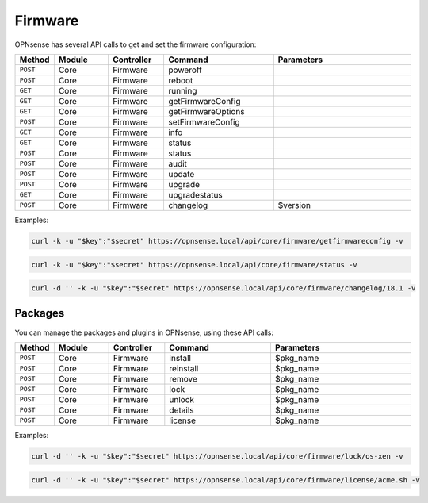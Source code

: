 Firmware
~~~~~~~~
OPNsense has several API calls to get and set the firmware configuration:

.. csv-table::
   :header: "Method", "Module", "Controller", "Command", "Parameters"
   :widths: 4, 15, 15, 30, 40

   "``POST``","Core","Firmware","poweroff",""
   "``POST``","Core","Firmware","reboot",""
   "``GET``","Core","Firmware","running",""
   "``GET``","Core","Firmware","getFirmwareConfig",""
   "``GET``","Core","Firmware","getFirmwareOptions",""
   "``POST``","Core","Firmware","setFirmwareConfig",""
   "``GET``","Core","Firmware","info",""
   "``GET``","Core","Firmware","status",""
   "``POST``","Core","Firmware","status",""
   "``POST``","Core","Firmware","audit",""
   "``POST``","Core","Firmware","update",""
   "``POST``","Core","Firmware","upgrade",""
   "``GET``","Core","Firmware","upgradestatus",""
   "``POST``","Core","Firmware","changelog","$version"

Examples:

.. code-block:: sh

    curl -k -u "$key":"$secret" https://opnsense.local/api/core/firmware/getfirmwareconfig -v

.. code-block:: sh

    curl -k -u "$key":"$secret" https://opnsense.local/api/core/firmware/status -v

.. code-block:: sh

    curl -d '' -k -u "$key":"$secret" https://opnsense.local/api/core/firmware/changelog/18.1 -v


Packages
........
You can manage the packages and plugins in OPNsense, using these API calls:

.. csv-table::
   :header: "Method", "Module", "Controller", "Command", "Parameters"
   :widths: 4, 15, 15, 30, 40

   "``POST``","Core","Firmware","install","$pkg_name"
   "``POST``","Core","Firmware","reinstall","$pkg_name"
   "``POST``","Core","Firmware","remove","$pkg_name"
   "``POST``","Core","Firmware","lock","$pkg_name"
   "``POST``","Core","Firmware","unlock","$pkg_name"
   "``POST``","Core","Firmware","details","$pkg_name"
   "``POST``","Core","Firmware","license","$pkg_name"

Examples:

.. code-block:: sh

    curl -d '' -k -u "$key":"$secret" https://opnsense.local/api/core/firmware/lock/os-xen -v

.. code-block:: sh

    curl -d '' -k -u "$key":"$secret" https://opnsense.local/api/core/firmware/license/acme.sh -v
